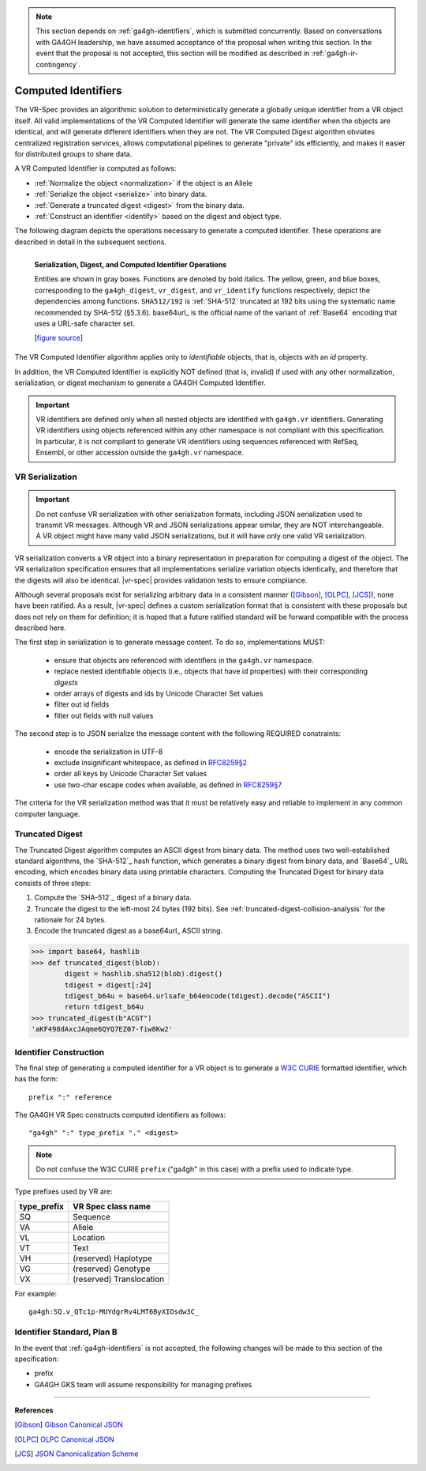 .. _computed-identifiers:

.. note:: This section depends on :ref:`ga4gh-identifiers`, which is
          submitted concurrently.  Based on conversations with GA4GH
          leadership, we have assumed acceptance of the proposal when
          writing this section.  In the event that the proposal is not
          accepted, this section will be modified as described in
          :ref:`ga4gh-ir-contingency`.


Computed Identifiers
!!!!!!!!!!!!!!!!!!!!

The VR-Spec provides an algorithmic solution to deterministically
generate a globally unique identifier from a VR object itself. All
valid implementations of the VR Computed Identifier will generate the
same identifier when the objects are identical, and will generate
different identifiers when they are not. The VR Computed Digest
algorithm obviates centralized registration services, allows
computational pipelines to generate "private" ids efficiently, and
makes it easier for distributed groups to share data.

A VR Computed Identifier is computed as follows:

* :ref:`Normalize the object <normalization>` if the object is an Allele
* :ref:`Serialize the object <serialize>` into binary data.
* :ref:`Generate a truncated digest <digest>` from the binary data.
* :ref:`Construct an identifier <identify>` based on the digest and object type.

The following diagram depicts the operations necessary to generate a
computed identifier.  These operations are described in detail in the
subsequent sections.

.. _ser-dig-id:

.. figure:: ../images/id-dig-ser.png
   :align: left

   **Serialization, Digest, and Computed Identifier Operations**

   Entities are shown in gray boxes. Functions are denoted by bold
   italics.  The yellow, green, and blue boxes, corresponding to the
   ``ga4gh_digest``, ``vr_digest``, and ``vr_identify`` functions
   respectively, depict the dependencies among functions.
   ``SHA512/192`` is :ref:`SHA-512` truncated at 192 bits using the
   systematic name recommended by SHA-512 (§5.3.6).  base64url_ is the
   official name of the variant of :ref:`Base64` encoding that uses a
   URL-safe character set.

   [`figure source <https://www.draw.io/?page-id=M8V1EMsVyfZQDDbK8gNL&title=VR%20diagrams.drawio#Uhttps%3A%2F%2Fdrive.google.com%2Fa%2Fharts.net%2Fuc%3Fid%3D1Qimkvi-Fnd1hhuixbd6aU4Se6zr5Nc1h%26export%3Ddownload>`__]


The VR Computed Identifier algorithm applies only to *identifiable*
objects, that is, objects with an `id` property.

In addition, the VR Computed Identifier is explicitly NOT defined
(that is, invalid) if used with any other normalization,
serialization, or digest mechanism to generate a GA4GH Computed
Identifier.

.. important:: VR identifiers are defined only when all nested objects
	       are identified with ``ga4gh.vr`` identifiers.
	       Generating VR identifiers using objects referenced
	       within any other namespace is not compliant with this
	       specification.  In particular, it is not compliant to
	       generate VR identifiers using sequences referenced with
	       RefSeq, Ensembl, or other accession outside the
	       ``ga4gh.vr`` namespace.



.. _serialize:

VR Serialization
@@@@@@@@@@@@@@@@

.. important:: Do not confuse VR serialization with other
   serialization formats, including JSON serialization used to
   transmit VR messages.  Although VR and JSON serializations appear
   similar, they are NOT interchangeable. A VR object might have many
   valid JSON serializations, but it will have only one valid VR
   serialization.

VR serialization converts a VR object into a binary representation in
preparation for computing a digest of the object.  The VR
serialization specification ensures that all implementations serialize
variation objects identically, and therefore that the digests will
also be identical.  |vr-spec| provides validation tests to ensure
compliance.

Although several proposals exist for serializing arbitrary data in a
consistent manner ([Gibson]_, [OLPC]_, [JCS]_), none have been
ratified. As a result, |vr-spec| defines a custom serialization format
that is consistent with these proposals but does not rely on them for
definition; it is hoped that a future ratified standard will be
forward compatible with the process described here.

The first step in serialization is to generate message content. To do
so, implementations MUST:

    * ensure that objects are referenced with identifiers in the
      ``ga4gh.vr`` namespace.
    * replace nested identifiable objects (i.e., objects that have id
      properties) with their corresponding *digests*
    * order arrays of digests and ids by Unicode Character Set values
    * filter out id fields
    * filter out fields with null values

The second step is to JSON serialize the message content with the
following REQUIRED constraints:

    * encode the serialization in UTF-8
    * exclude insignificant whitespace, as defined in `RFC8259§2
      <https://tools.ietf.org/html/rfc8259#section-2>`__
    * order all keys by Unicode Character Set values
    * use two-char escape codes when available, as defined in
      `RFC8259§7 <https://tools.ietf.org/html/rfc8259#section-7>`__

The criteria for the VR serialization method was that it must be
relatively easy and reliable to implement in any common computer
language.


.. _digest:

Truncated Digest
@@@@@@@@@@@@@@@@

The Truncated Digest algorithm computes an ASCII digest from binary
data.  The method uses two well-established standard algorithms, the
`SHA-512`_ hash function, which generates a binary digest from binary
data, and `Base64`_ URL encoding, which encodes binary data using
printable characters.  Computing the Truncated Digest for binary data
consists of three steps:

1. Compute the `SHA-512`_ digest of a binary data.
2. Truncate the digest to the left-most 24 bytes (192 bits).  See
   :ref:`truncated-digest-collision-analysis` for the rationale for 24
   bytes.
3. Encode the truncated digest as a base64url_ ASCII string.



.. code-block:: python

   >>> import base64, hashlib
   >>> def truncated_digest(blob): 
           digest = hashlib.sha512(blob).digest() 
           tdigest = digest[:24] 
           tdigest_b64u = base64.urlsafe_b64encode(tdigest).decode("ASCII") 
           return tdigest_b64u 
   >>> truncated_digest(b"ACGT")
   'aKF498dAxcJAqme6QYQ7EZ07-fiw8Kw2'


.. _identify:

Identifier Construction
@@@@@@@@@@@@@@@@@@@@@@@


The final step of generating a computed identifier for a VR object is
to generate a `W3C CURIE <curie-spec>`_ formatted identifier, which
has the form::

    prefix ":" reference

The GA4GH VR Spec constructs computed identifiers as follows::

    "ga4gh" ":" type_prefix "." <digest>

.. note:: Do not confuse the W3C CURIE ``prefix`` ("ga4gh" in this
          case) with a prefix used to indicate type.

Type prefixes used by VR are:

.. csv-table::
   :header: type_prefix, VR Spec class name
   :align: left

   SQ, Sequence
   VA, Allele
   VL, Location
   VT, Text
   VH, (reserved) Haplotype
   VG, (reserved) Genotype
   VX, (reserved) Translocation

For example::

    ga4gh:SQ.v_QTc1p-MUYdgrRv4LMT6ByXIOsdw3C_



.. _ga4gh-ir-contingency:
   
Identifier Standard, Plan B
@@@@@@@@@@@@@@@@@@@@@@@@@@@

In the event that :ref:`ga4gh-identifiers` is not accepted, the
following changes will be made to this section of the specification:

* prefix
* GA4GH GKS team will assume responsibility for managing prefixes


----

**References**

.. [Gibson] `Gibson Canonical JSON <http://gibson042.github.io/canonicaljson-spec/>`__
.. [OLPC] `OLPC Canonical JSON <http://wiki.laptop.org/go/Canonical_JSON>`__
.. [JCS] `JSON Canonicalization Scheme <https://tools.ietf.org/html/draft-rundgren-json-canonicalization-scheme-05>`__

